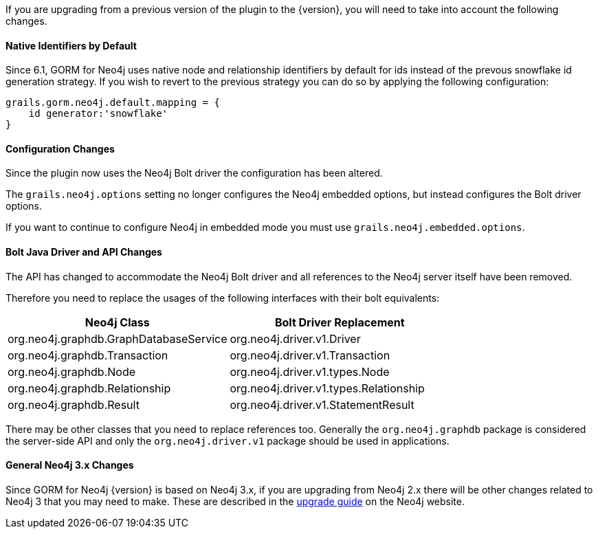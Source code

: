 If you are upgrading from a previous version of the plugin to the {version}, you will need to take into account the following changes.

==== Native Identifiers by Default

Since 6.1, GORM for Neo4j uses native node and relationship identifiers by default for ids instead of the prevous snowflake id generation strategy. If you wish to revert to the previous strategy you can do so by applying the following configuration:

[source,groovy]
----
grails.gorm.neo4j.default.mapping = {
    id generator:'snowflake'
}
----

==== Configuration Changes

Since the plugin now uses the Neo4j Bolt driver the configuration has been altered.

The `grails.neo4j.options` setting no longer configures the Neo4j embedded options, but instead configures the Bolt driver options.

If you want to continue to configure Neo4j in embedded mode you must use `grails.neo4j.embedded.options`.

==== Bolt Java Driver and API Changes

The API has changed to accommodate the Neo4j Bolt driver and all references to the Neo4j server itself have been removed.

Therefore you need to replace the usages of the following interfaces with their bolt equivalents:

[format="csv", options="header"]
|===

Neo4j Class, Bolt Driver Replacement
org.neo4j.graphdb.GraphDatabaseService, org.neo4j.driver.v1.Driver
org.neo4j.graphdb.Transaction, org.neo4j.driver.v1.Transaction
org.neo4j.graphdb.Node, org.neo4j.driver.v1.types.Node
org.neo4j.graphdb.Relationship, org.neo4j.driver.v1.types.Relationship
org.neo4j.graphdb.Result, org.neo4j.driver.v1.StatementResult
|===

There may be other classes that you need to replace references too. Generally the `org.neo4j.graphdb` package is considered the server-side API and only the `org.neo4j.driver.v1` package should be used in applications.

==== General Neo4j 3.x Changes

Since GORM for Neo4j {version} is based on Neo4j 3.x, if you are upgrading from Neo4j 2.x there will be other changes related to Neo4j 3 that you may need to make. These are described in the https://neo4j.com/guides/upgrade/[upgrade guide] on the Neo4j website.